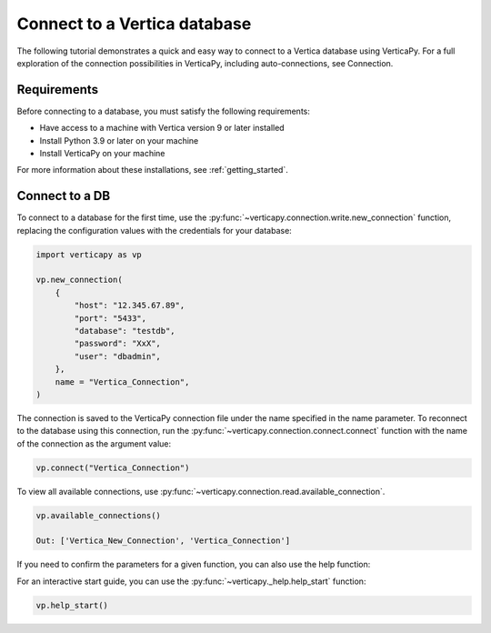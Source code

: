 .. _user_guide.introduction.installation:

Connect to a Vertica database
==============================

The following tutorial demonstrates a quick and easy way to connect to a Vertica database using VerticaPy. For a full exploration of the connection possibilities in VerticaPy, including auto-connections, see Connection.

Requirements
--------------

Before connecting to a database, you must satisfy the following requirements:

- Have access to a machine with Vertica version 9 or later installed
- Install Python 3.9 or later on your machine
- Install VerticaPy on your machine

For more information about these installations, 
see :ref:`getting_started`.

Connect to a DB
----------------

To connect to a database for the first time, use the :py:func:`~verticapy.connection.write.new_connection` function, replacing the configuration values with the credentials for your database:

.. code-block:: python

    import verticapy as vp

    vp.new_connection(
        {
            "host": "12.345.67.89", 
            "port": "5433", 
            "database": "testdb", 
            "password": "XxX", 
            "user": "dbadmin",
        },
        name = "Vertica_Connection",
    )

.. ipython:: python
    :suppress:

    import verticapy as vp

The connection is saved to the VerticaPy connection file under the name specified in the name parameter. To reconnect to 
the database using this connection, run the :py:func:`~verticapy.connection.connect.connect` function with the name of the connection as the argument value:

.. code-block:: python

    vp.connect("Vertica_Connection")

To view all available connections, use :py:func:`~verticapy.connection.read.available_connection`.

.. code-block:: python

    vp.available_connections()

    Out: ['Vertica_New_Connection', 'Vertica_Connection']

If you need to confirm the parameters for a given function, you can also use the help function:


.. ipython:: python
    :suppress:

    import inspect
    import re

    def help(obj):
        signature = f"Help on function {obj.__name__} in module {obj.__module__}:\n\n{obj.__name__}{inspect.signature(obj)}"
        doc = inspect.getdoc(obj)
        if doc:
            short_doc = re.split(r"\n\s*Examples\s*[-=]*\s*\n", doc)[0]
            print(f"{signature}\n\n{short_doc}")


.. ipython:: python

    help(vp.new_connection)

For an interactive start guide, you can use the :py:func:`~verticapy._help.help_start` function:

.. code-block:: python

    vp.help_start()

.. image:: ../../docs/source/_static/website/user_guides/introduction/user_guide_installation_help_start.png
    :width: 50%
    :align: center